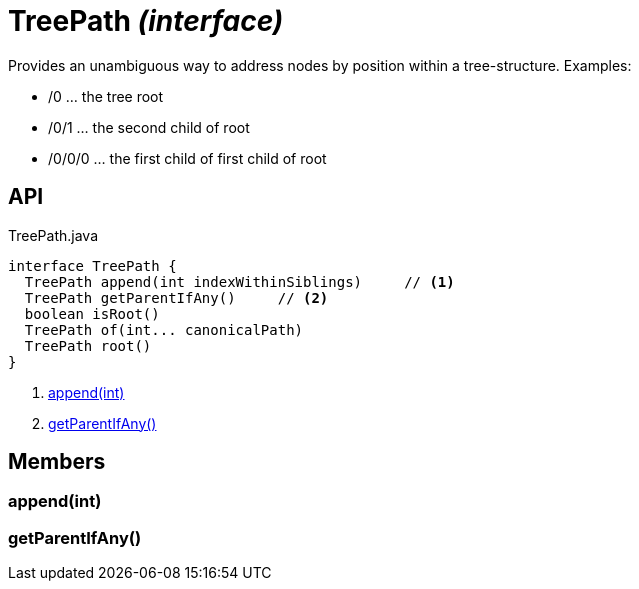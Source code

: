 = TreePath _(interface)_
:Notice: Licensed to the Apache Software Foundation (ASF) under one or more contributor license agreements. See the NOTICE file distributed with this work for additional information regarding copyright ownership. The ASF licenses this file to you under the Apache License, Version 2.0 (the "License"); you may not use this file except in compliance with the License. You may obtain a copy of the License at. http://www.apache.org/licenses/LICENSE-2.0 . Unless required by applicable law or agreed to in writing, software distributed under the License is distributed on an "AS IS" BASIS, WITHOUT WARRANTIES OR  CONDITIONS OF ANY KIND, either express or implied. See the License for the specific language governing permissions and limitations under the License.

Provides an unambiguous way to address nodes by position within a tree-structure. Examples:

* /0 ... the tree root
* /0/1 ... the second child of root
* /0/0/0 ... the first child of first child of root

== API

[source,java]
.TreePath.java
----
interface TreePath {
  TreePath append(int indexWithinSiblings)     // <.>
  TreePath getParentIfAny()     // <.>
  boolean isRoot()
  TreePath of(int... canonicalPath)
  TreePath root()
}
----

<.> xref:#append__int[append(int)]
<.> xref:#getParentIfAny__[getParentIfAny()]

== Members

[#append__int]
=== append(int)

[#getParentIfAny__]
=== getParentIfAny()
